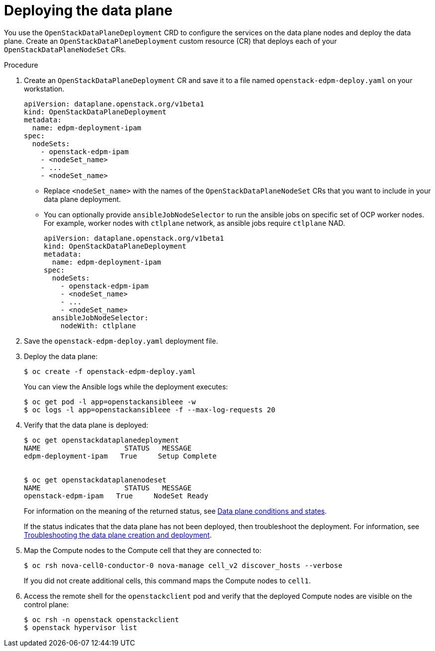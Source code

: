[id="proc_deploying-the-data-plane_{context}"]
= Deploying the data plane

[role="_abstract"]
You use the `OpenStackDataPlaneDeployment` CRD to configure the services on the data plane nodes and deploy the data plane. Create an `OpenStackDataPlaneDeployment` custom resource (CR) that deploys each of your `OpenStackDataPlaneNodeSet` CRs.

.Procedure

. Create an `OpenStackDataPlaneDeployment` CR and save it to a file named `openstack-edpm-deploy.yaml` on your workstation.
+
----
apiVersion: dataplane.openstack.org/v1beta1
kind: OpenStackDataPlaneDeployment
metadata:
  name: edpm-deployment-ipam
spec:
  nodeSets:
    - openstack-edpm-ipam
    - <nodeSet_name>
    - ...
    - <nodeSet_name>
----
+
* Replace `<nodeSet_name>` with the names of the `OpenStackDataPlaneNodeSet` CRs that you want to include in your data plane deployment.

* You can optionally provide  `ansibleJobNodeSelector` to run the ansible jobs on specific set of OCP worker nodes. For example, worker nodes with `ctlplane` network, as ansible jobs require `ctlplane` NAD.
+
----
apiVersion: dataplane.openstack.org/v1beta1
kind: OpenStackDataPlaneDeployment
metadata:
  name: edpm-deployment-ipam
spec:
  nodeSets:
    - openstack-edpm-ipam
    - <nodeSet_name>
    - ...
    - <nodeSet_name>
  ansibleJobNodeSelector:
    nodeWith: ctlplane
----
+
. Save the `openstack-edpm-deploy.yaml` deployment file.

. Deploy the data plane:
+
----
$ oc create -f openstack-edpm-deploy.yaml
----
+
You can view the Ansible logs while the deployment executes:
+
----
$ oc get pod -l app=openstackansibleee -w
$ oc logs -l app=openstackansibleee -f --max-log-requests 20
----

. Verify that the data plane is deployed:
+
----
$ oc get openstackdataplanedeployment
NAME             	STATUS   MESSAGE
edpm-deployment-ipam   True     Setup Complete


$ oc get openstackdataplanenodeset
NAME             	STATUS   MESSAGE
openstack-edpm-ipam   True     NodeSet Ready
----
+
For information on the meaning of the returned status, see xref:ref_data-plane-conditions-and-states_dataplane[Data plane conditions and states].

+
If the status indicates that the data plane has not been deployed, then troubleshoot the deployment. For information, see xref:proc_troubleshooting-data-plane-creation-and-deployment_dataplane[Troubleshooting the data plane creation and deployment].

. Map the Compute nodes to the Compute cell that they are connected to:
+
----
$ oc rsh nova-cell0-conductor-0 nova-manage cell_v2 discover_hosts --verbose
----
+
If you did not create additional cells, this command maps the Compute nodes to `cell1`.

. Access the remote shell for the `openstackclient` pod and verify that the deployed Compute nodes are visible on the control plane:
+
----
$ oc rsh -n openstack openstackclient
$ openstack hypervisor list
----
